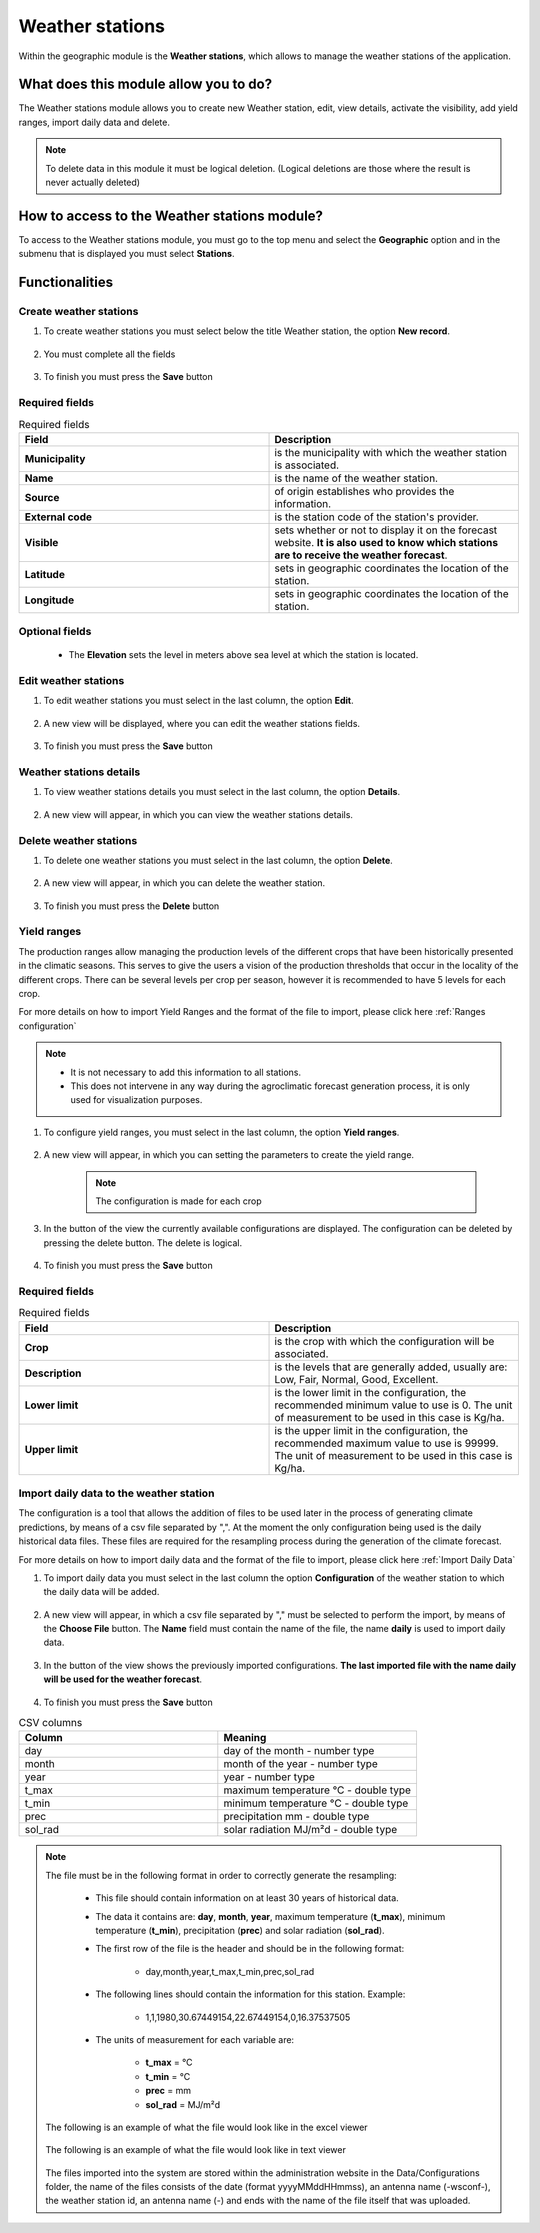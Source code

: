 Weather stations
################


Within the geographic module is the **Weather stations**, which allows to manage the weather stations of the application.

What does this module allow you to do?
**************************************

The Weather stations module allows you to create new Weather station, edit, view details, activate the visibility, add yield ranges, import daily data and delete.

.. image:: /_static/img/05-geographic-stations/station_module.*
  :alt: Weather stations module image
  :class: device-screen-vertical side-by-side


.. note::

    To delete data in this module it must be logical deletion. 
    (Logical deletions are those where the result is never actually deleted)


How to access to the Weather stations module?
*********************************************

To access to the Weather stations module, you must go to the top menu and select the **Geographic** option and in the submenu that is displayed you must select **Stations**.

.. image:: /_static/img/05-geographic-stations/how_to_access.*
  :alt: Guide how to access to the module
  :class: device-screen-vertical side-by-side


Functionalities
***************


Create weather stations
=======================

#. To create weather stations you must select below the title Weather station, the option **New record**.

            .. image:: /_static/img/05-geographic-stations/create_station_1.*
                :alt: Guide how to create Weather stations 1
                :class: device-screen-vertical side-by-side

#. You must complete all the fields

            .. image:: /_static/img/05-geographic-stations/create_station_2.*
                :alt: Guide how to create Weather stations 2
                :class: device-screen-vertical side-by-side

#. To finish you must press the **Save** button


Required fields
===============

.. list-table:: Required fields
  :widths: 25 25
  :header-rows: 1

  * - Field
    - Description
  
  * - **Municipality**
    - is the municipality with which the weather station is associated.
  * - **Name**
    - is the name of the weather station.
  * - **Source**
    - of origin establishes who provides the information.
  * - **External code**
    - is the station code of the station's provider.
  * - **Visible**
    - sets whether or not to display it on the forecast website. **It is also used to know which stations are to receive the weather forecast**.
  * - **Latitude**
    - sets in geographic coordinates the location of the station.
  * - **Longitude**
    - sets in geographic coordinates the location of the station.


Optional fields
===============

    - The **Elevation** sets the level in meters above sea level at which the station is located.



Edit weather stations
=====================

#. To edit weather stations you must select in the last column, the option **Edit**.

          .. image:: /_static/img/05-geographic-stations/edit_station_1.*
            :alt: Guide how to edit Weather stations 1
            :class: device-screen-vertical side-by-side

#. A new view will be displayed, where you can edit the weather stations fields.

          .. image:: /_static/img/05-geographic-stations/edit_station_2.*
            :alt: Guide how to edit Weather stations 2
            :class: device-screen-vertical side-by-side

#. To finish you must press the **Save** button



Weather stations details
========================

#. To view weather stations details you must select in the last column, the option **Details**.

      .. image:: /_static/img/05-geographic-stations/details_station_1.*
        :alt: Guide how to view weather stations details 1
        :class: device-screen-vertical side-by-side

#. A new view will appear, in which you can view the weather stations details.

      .. image:: /_static/img/05-geographic-stations/details_station_2.*
        :alt: Guide how to view weather stations details 2
        :class: device-screen-vertical side-by-side



Delete weather stations
=======================

#. To delete one weather stations you must select in the last column, the option **Delete**.

      .. image:: /_static/img/05-geographic-stations/delete_station_1.*
        :alt: Guide how to delete Weather stations 1
        :class: device-screen-vertical side-by-side

#. A new view will appear, in which you can delete the weather station.

      .. image:: /_static/img/05-geographic-stations/delete_station_2.*
        :alt: Guide how to delete Weather stations 2
        :class: device-screen-vertical side-by-side

#. To finish you must press the **Delete** button



Yield ranges
============

The production ranges allow managing the production levels of the different crops that have been historically presented in the climatic seasons. This serves to give the users a vision of the production thresholds that occur in the locality of the different crops. There can be several levels per crop per season, however it is recommended to have 5 levels for each crop.

For more details on how to import Yield Ranges and the format of the file to import, please click here :ref:`Ranges configuration`

.. note::

    * It is not necessary to add this information to all stations. 

    * This does not intervene in any way during the agroclimatic forecast generation process, it is only used for visualization purposes.


#. To configure yield ranges, you must select in the last column, the option **Yield ranges**.

      .. image:: /_static/img/05-geographic-stations/ranges_station_1.*
        :alt: Guide how to add yield ranges for Weather stations 1
        :class: device-screen-vertical side-by-side


#. A new view will appear, in which you can setting the parameters to create the yield range.

      .. image:: /_static/img/05-geographic-stations/ranges_station_2.*
        :alt: Guide how to add yield ranges for stations 2
        :class: device-screen-vertical side-by-side

      .. note::

        The configuration is made for each crop

#. In the button of the view the currently available configurations are displayed. The configuration can be deleted by pressing the delete button. The delete is logical.

        .. image:: /_static/img/05-geographic-stations/ranges_station_3.*
            :alt: Guide how to add yield ranges for stations 3
            :class: device-screen-vertical side-by-side

#. To finish you must press the **Save** button


Required fields
===============

.. list-table:: Required fields
  :widths: 25 25
  :header-rows: 1

  * - Field
    - Description
  
  * - **Crop**
    - is the crop with which the configuration will be associated.
  * - **Description**
    - is the levels that are generally added, usually are: Low, Fair, Normal, Good, Excellent.
  * - **Lower limit**
    - is the lower limit in the configuration, the recommended minimum value to use is 0. The unit of measurement to be used in this case is Kg/ha.
  * - **Upper limit**
    - is the upper limit in the configuration, the recommended maximum value to use is 99999. The unit of measurement to be used in this case is Kg/ha.



Import daily data to the weather station
========================================

The configuration is a tool that allows the addition of files to be used later in the process of generating climate predictions, by means of a csv file separated by ",".
At the moment the only configuration being used is the daily historical data files. These files are required for the resampling process during the generation of the climate forecast.

For more details on how to import daily data and the format of the file to import, please click here :ref:`Import Daily Data`

#. To import daily data you must select in the last column the option **Configuration** of the weather station to which the daily data will be added.

      .. image:: /_static/img/05-geographic-stations/config_station_1.*
        :alt: Guide how to import daily data stations 1
        :class: device-screen-vertical side-by-side

#. A new view will appear, in which a csv file separated by "," must be selected to perform the import, by means of the **Choose File** button. The **Name** field must contain the name of the file, the name **daily** is used to import daily data.

      .. image:: /_static/img/05-geographic-stations/config_station_2.*
        :alt: Guide how to import daily data stations 2
        :class: device-screen-vertical side-by-side

#. In the button of the view shows the previously imported configurations. **The last imported file with the name daily will be used for the weather forecast**.

      .. image:: /_static/img/05-geographic-stations/config_station_3.*
        :alt: Guide how to import daily data stations 3
        :class: device-screen-vertical side-by-side

#. To finish you must press the **Save** button


.. list-table:: CSV columns
  :widths: 25 25
  :header-rows: 1

  * - Column
    - Meaning
  
  * - day
    - day of the month - number type
  * - month
    - month of the year - number type
  * - year
    - year - number type
  * - t_max
    - maximum temperature °C - double type
  * - t_min
    - minimum temperature °C - double type
  * - prec
    - precipitation mm - double type
  * - sol_rad
    - solar radiation MJ/m²d - double type

.. note::

    The file must be in the following format in order to correctly generate the resampling:

      * This file should contain information on at least 30 years of historical data.

      * The data it contains are: **day**, **month**, **year**, maximum temperature (**t_max**), minimum temperature (**t_min**), precipitation (**prec**) and solar radiation (**sol_rad**).
      
      * The first row of the file is the header and should be in the following format:

            - day,month,year,t_max,t_min,prec,sol_rad

      * The following lines should contain the information for this station. Example:

            - 1,1,1980,30.67449154,22.67449154,0,16.37537505
      
      * The units of measurement for each variable are: 
      
            - **t_max** = °C 
            - **t_min** = °C 
            - **prec** = mm
            - **sol_rad** = MJ/m²d


    The following is an example of what the file would look like in the excel viewer

        .. image:: /_static/img/05-geographic-stations/import_example1.*
          :alt: How looks the import csv file 1
          :class: device-screen-vertical side-by-side

    
    The following is an example of what the file would look like in text viewer

        .. image:: /_static/img/05-geographic-stations/import_example2.*
          :alt: How looks the import csv file 2
          :class: device-screen-vertical side-by-side
      

    The files imported into the system are stored within the administration website in the Data/Configurations folder, the name of the files consists of the date (format yyyyMMddHHmmss), an antenna name (-wsconf-), the weather station id, an antenna name (-) and ends with the name of the file itself that was uploaded.

